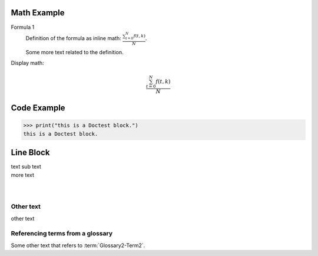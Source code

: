 ============
Math Example
============

Formula 1
   Definition of the formula as inline math:
   :math:`\frac{ \sum_{t=0}^{N}f(t,k) }{N}`.

   Some more text related to the definition.


Display math:

.. math::

      \frac{ \sum_{t=0}^{N}f(t,k) }{N}


============
Code Example
============

>>> print("this is a Doctest block.")
this is a Doctest block.


==========
Line Block
==========

| text
  sub text
| more text
|
|


Other text
----------

other text


Referencing terms from a glossary
---------------------------------

Some other text that refers to :term:`Glossary2-Term2`.